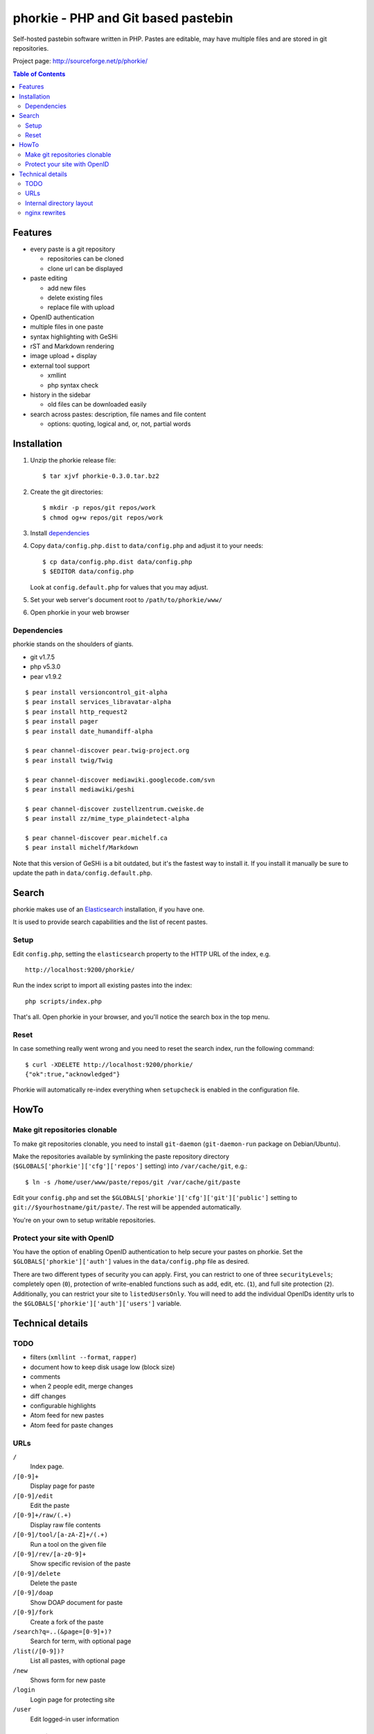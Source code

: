 ************************************
phorkie - PHP and Git based pastebin
************************************
Self-hosted pastebin software written in PHP.
Pastes are editable, may have multiple files and are stored in git repositories.

Project page: http://sourceforge.net/p/phorkie/

.. contents:: Table of Contents

========
Features
========
- every paste is a git repository

  - repositories can be cloned
  - clone url can be displayed
- paste editing

  - add new files
  - delete existing files
  - replace file with upload
- OpenID authentication
- multiple files in one paste
- syntax highlighting with GeSHi
- rST and Markdown rendering
- image upload + display
- external tool support

  - xmllint
  - php syntax check
- history in the sidebar

  - old files can be downloaded easily
- search across pastes: description, file names and file content

  - options: quoting, logical and, or, not, partial words


============
Installation
============
1. Unzip the phorkie release file::

   $ tar xjvf phorkie-0.3.0.tar.bz2

2. Create the git directories::

   $ mkdir -p repos/git repos/work
   $ chmod og+w repos/git repos/work

3. Install dependencies_

4. Copy ``data/config.php.dist`` to ``data/config.php`` and adjust it
   to your needs::

   $ cp data/config.php.dist data/config.php
   $ $EDITOR data/config.php

   Look at ``config.default.php`` for values that you may adjust.

5. Set your web server's document root to ``/path/to/phorkie/www/``

6. Open phorkie in your web browser


Dependencies
============
phorkie stands on the shoulders of giants.

- git v1.7.5
- php v5.3.0
- pear v1.9.2

::

  $ pear install versioncontrol_git-alpha
  $ pear install services_libravatar-alpha
  $ pear install http_request2
  $ pear install pager
  $ pear install date_humandiff-alpha

  $ pear channel-discover pear.twig-project.org
  $ pear install twig/Twig

  $ pear channel-discover mediawiki.googlecode.com/svn
  $ pear install mediawiki/geshi

  $ pear channel-discover zustellzentrum.cweiske.de
  $ pear install zz/mime_type_plaindetect-alpha

  $ pear channel-discover pear.michelf.ca
  $ pear install michelf/Markdown
  
Note that this version of GeSHi is a bit outdated, but it's the fastest
way to install it.  If you install it manually be sure to update the
path in ``data/config.default.php``.

======
Search
======

phorkie makes use of an Elasticsearch__ installation, if you have one.

It is used to provide search capabilities and the list of recent pastes.

__ http://www.elasticsearch.org/

Setup
=====
Edit ``config.php``, setting the ``elasticsearch`` property to the HTTP URL
of the index, e.g. ::

  http://localhost:9200/phorkie/

Run the index script to import all existing pastes into the index::

  php scripts/index.php

That's all. Open phorkie in your browser, and you'll notice the search box
in the top menu.


Reset
=====
In case something really went wrong and you need to reset the search
index, run the following command::

  $ curl -XDELETE http://localhost:9200/phorkie/
  {"ok":true,"acknowledged"}

Phorkie will automatically re-index everything when ``setupcheck`` is enabled
in the configuration file.


=====
HowTo
=====

Make git repositories clonable
==============================
To make git repositories clonable, you need to install ``git-daemon``
(``git-daemon-run`` package on Debian/Ubuntu).

Make the repositories available by symlinking the paste repository
directory (``$GLOBALS['phorkie']['cfg']['repos']`` setting) into
``/var/cache/git``, e.g.::

  $ ln -s /home/user/www/paste/repos/git /var/cache/git/paste

Edit your ``config.php`` and set the ``$GLOBALS['phorkie']['cfg']['git']['public']``
setting to ``git://$yourhostname/git/paste/``.
The rest will be appended automatically.

You're on your own to setup writable repositories.

Protect your site with OpenID
=============================
You have the option of enabling OpenID authentication to help secure your
pastes on phorkie.  Set the ``$GLOBALS['phorkie']['auth']`` values in the
``data/config.php`` file as desired.  

There are two different types of security you can apply.  First, you can
restrict to one of three ``securityLevels``; completely open (``0``), protection
of write-enabled functions such as add, edit, etc. (``1``), and full site
protection (``2``).  Additionally, you can restrict your site to ``listedUsersOnly``.
You will need to add the individual OpenIDs identity urls to the
``$GLOBALS['phorkie']['auth']['users']`` variable.


=================
Technical details
=================

TODO
====
- filters (``xmllint --format``, ``rapper``)
- document how to keep disk usage low (block size)
- comments
- when 2 people edit, merge changes
- diff changes
- configurable highlights
- Atom feed for new pastes
- Atom feed for paste changes


URLs
====

``/``
  Index page.
``/[0-9]+``
  Display page for paste
``/[0-9]/edit``
  Edit the paste
``/[0-9]+/raw/(.+)``
  Display raw file contents
``/[0-9]/tool/[a-zA-Z]+/(.+)``
  Run a tool on the given file
``/[0-9]/rev/[a-z0-9]+``
  Show specific revision of the paste
``/[0-9]/delete``
  Delete the paste
``/[0-9]/doap``
  Show DOAP document for paste
``/[0-9]/fork``
  Create a fork of the paste
``/search?q=..(&page=[0-9]+)?``
  Search for term, with optional page
``/list(/[0-9])?``
  List all pastes, with optional page
``/new``
  Shows form for new paste
``/login``
  Login page for protecting site
``/user``
  Edit logged-in user information


Internal directory layout
=========================
::

  repos/
    work/
      1/ - work directory for paste #1
      2/ - work directory for paste #2
    git/
      1.git/ - git repository for paste #1
        description - Description for the repository
      2.git/ - git repository for paste #2

nginx rewrites
==============
If you use nginx, place the following lines into your ``server`` block:

::

  if (!-e $request_uri) {
    rewrite ^/([0-9]+)$ /display.php?id=$1;
    rewrite ^/([0-9]+)/delete$ /delete.php?id=$1;
    rewrite ^/([0-9]+)/delete/confirm$ /delete.php?id=$1&confirm=1;
    rewrite ^/([0-9]+)/doap$ /doap.php?id=$1;
    rewrite ^/([0-9]+)/edit$ /edit.php?id=$1;
    rewrite ^/([0-9]+)/fork$ /fork.php?id=$1;
    rewrite ^/([0-9]+)/raw/(.+)$ /raw.php?id=$1&file=$2;
    rewrite ^/([0-9]+)/rev/(.+)$ /revision.php?id=$1&rev=$2;
    rewrite ^/([0-9]+)/rev-raw/(.+)$ /raw.php?id=$1&rev=$2&file=$3;
    rewrite ^/([0-9]+)/tool/([^/]+)/(.+)$ /tool.php?id=$1&tool=$2&file=$3;

    rewrite ^/new$ /new.php;
    rewrite ^/list$ /list.php;
    rewrite ^/list/([0-9]+)$ /list.php?page=$1;

    rewrite ^/search$ /search.php;
    rewrite ^/search/([0-9]+)$ /search.php?page=$1;

    rewrite ^/login$ /login.php;
    rewrite ^/user$ /user.php;
  }
